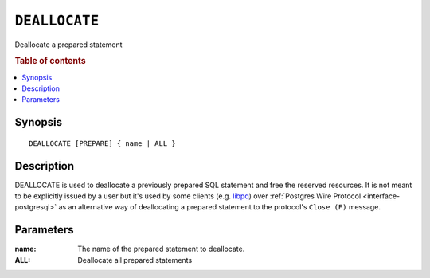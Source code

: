 .. _ref-deallocate:
.. highlight:: psql

==============
``DEALLOCATE``
==============

Deallocate a prepared statement

.. rubric:: Table of contents

.. contents::
   :local:

Synopsis
========

::

    DEALLOCATE [PREPARE] { name | ALL }

Description
===========

DEALLOCATE is used to deallocate a previously prepared SQL statement and free
the reserved resources. It is not meant to be explicitly issued by a user but
it's used by some clients (e.g. `libpq`_) over :ref:`Postgres Wire Protocol
<interface-postgresql>` as an alternative way of deallocating a prepared
statement to the protocol's ``Close (F)`` message.

Parameters
==========

:name:
  The name of the prepared statement to deallocate.

:ALL:
  Deallocate all prepared statements

.. _libpq: https://www.postgresql.org/docs/10/static/libpq.html
